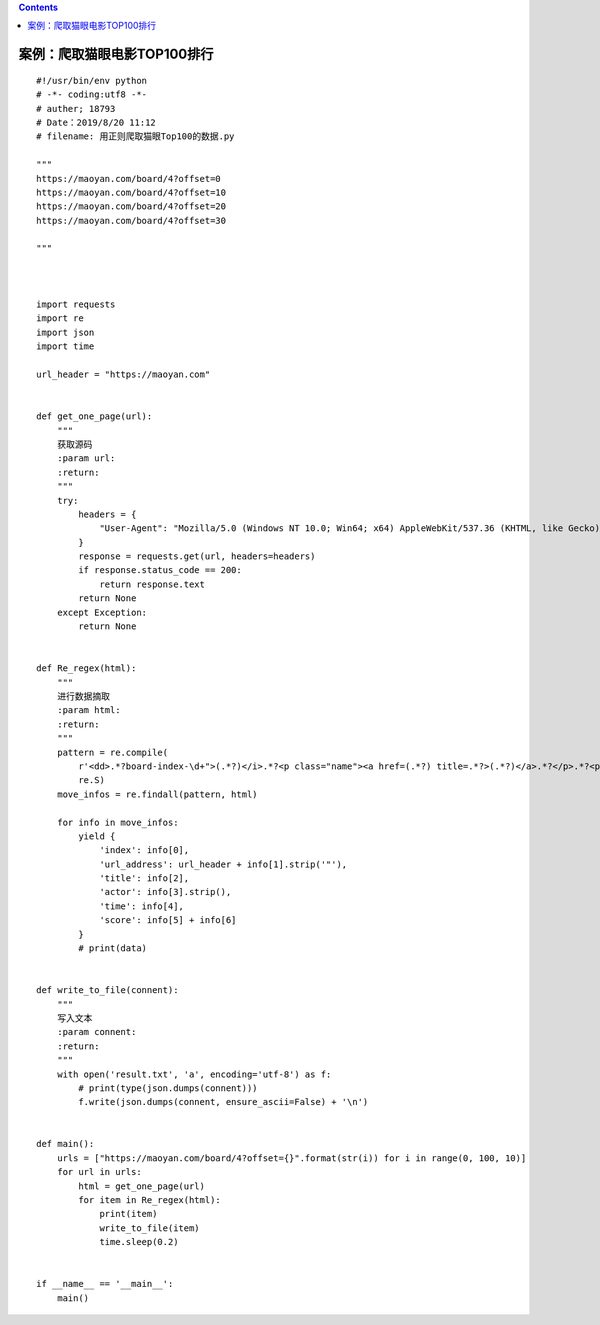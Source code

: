 .. contents::
   :depth: 3
..

案例：爬取猫眼电影TOP100排行
============================

.. image:: ../../_static/pacong_maoyan00002.png

::

   #!/usr/bin/env python
   # -*- coding:utf8 -*-
   # auther; 18793
   # Date：2019/8/20 11:12
   # filename: 用正则爬取猫眼Top100的数据.py

   """
   https://maoyan.com/board/4?offset=0
   https://maoyan.com/board/4?offset=10
   https://maoyan.com/board/4?offset=20
   https://maoyan.com/board/4?offset=30

   """



   import requests
   import re
   import json
   import time

   url_header = "https://maoyan.com"


   def get_one_page(url):
       """
       获取源码
       :param url:
       :return:
       """
       try:
           headers = {
               "User-Agent": "Mozilla/5.0 (Windows NT 10.0; Win64; x64) AppleWebKit/537.36 (KHTML, like Gecko) Chrome/76.0.3809.100 Safari/537.36"
           }
           response = requests.get(url, headers=headers)
           if response.status_code == 200:
               return response.text
           return None
       except Exception:
           return None


   def Re_regex(html):
       """
       进行数据摘取
       :param html:
       :return:
       """
       pattern = re.compile(
           r'<dd>.*?board-index-\d+">(.*?)</i>.*?<p class="name"><a href=(.*?) title=.*?>(.*?)</a>.*?</p>.*?<p class="star">(.*?)</p>.*?<p class="releasetime">(.*?)</p>.*?</div>.*?<p class="score"><i class="integer">(.*?)</i><i class="fraction">(.*?)</i></p>.*?</dd>',
           re.S)
       move_infos = re.findall(pattern, html)

       for info in move_infos:
           yield {
               'index': info[0],
               'url_address': url_header + info[1].strip('"'),
               'title': info[2],
               'actor': info[3].strip(),
               'time': info[4],
               'score': info[5] + info[6]
           }
           # print(data)


   def write_to_file(connent):
       """
       写入文本
       :param connent:
       :return:
       """
       with open('result.txt', 'a', encoding='utf-8') as f:
           # print(type(json.dumps(connent)))
           f.write(json.dumps(connent, ensure_ascii=False) + '\n')


   def main():
       urls = ["https://maoyan.com/board/4?offset={}".format(str(i)) for i in range(0, 100, 10)]
       for url in urls:
           html = get_one_page(url)
           for item in Re_regex(html):
               print(item)
               write_to_file(item)
               time.sleep(0.2)


   if __name__ == '__main__':
       main()

.. image:: ../../_static/pacong_maoyan000003.png
